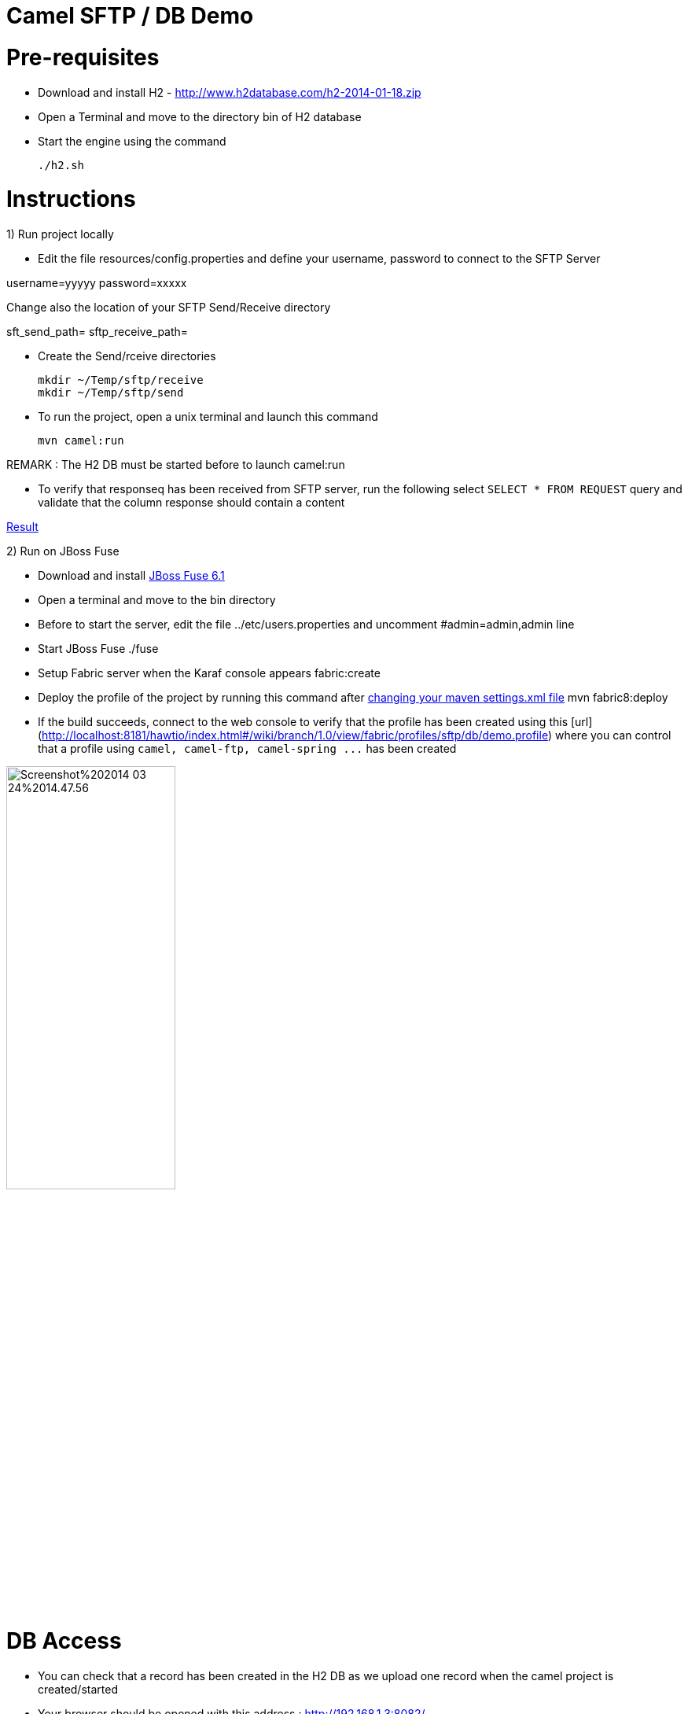 Camel SFTP / DB Demo
====================

Pre-requisites
==============

* Download and install H2 - http://www.h2database.com/h2-2014-01-18.zip

* Open a Terminal and move to the directory bin of H2 database

* Start the engine using the command

    ./h2.sh


Instructions
============

1) Run project locally

* Edit the file resources/config.properties and define your username, password to connect to the SFTP Server

username=yyyyy
password=xxxxx

Change also the location of your SFTP Send/Receive directory

sft_send_path=
sftp_receive_path=

* Create the Send/rceive directories

  mkdir ~/Temp/sftp/receive
  mkdir ~/Temp/sftp/send

* To run the project, open a unix terminal and launch this command

    mvn camel:run

REMARK : The H2 DB must be started before to launch camel:run

* To verify that responseq has been received from SFTP server, run the following select `SELECT * FROM REQUEST`
query and validate that the column response should contain a content

https://bytebucket.org/cmoulliard/demo-camel-sftp-db/raw/e7a986c9aff1141b2d4480e2f65cc1d5fa91efd1/result.png?token=b117247599f7b8fdbdff9fc71268f5f6099418cf[Result]

2) Run on JBoss Fuse

* Download and install https://repository.jboss.org/nexus/content/repositories/fs-beta/org/jboss/fuse/jboss-fuse-full/6.1.0.redhat-355/[JBoss Fuse 6.1]
* Open a terminal and move to the bin directory
* Before to start the server, edit the file ../etc/users.properties and uncomment #admin=admin,admin line
* Start JBoss Fuse
    ./fuse
* Setup Fabric server when the Karaf console appears
    fabric:create
* Deploy the profile of the project by running this command after https://github.com/fabric8io/fabric8/blob/master/docs/mavenPlugin.md#configuring-the-plugin[changing your maven settings.xml file]
    mvn fabric8:deploy
* If the build succeeds, connect to the web console to verify that the profile has been created using this [url](http://localhost:8181/hawtio/index.html#/wiki/branch/1.0/view/fabric/profiles/sftp/db/demo.profile) where you can control
that a profile using `camel, camel-ftp, camel-spring ...` has been created

image::http://www.dropbox.com/s/t77jljs9rmjdf77/Screenshot%202014-03-24%2014.47.56.png[width="50%",height="50%"]


DB Access
=========

* You can check that a record has been created in the H2 DB as we upload one record when the camel project is created/started

* Your browser should be opened with this address : http://192.168.1.3:8082/

    GenericH2 Server
    URL : jdbc:h2:tcp://localhost/~/Temp/TEST
    User : sa
    Password:


* Verify that a record has been created

    SELECT * FROM REQUEST




